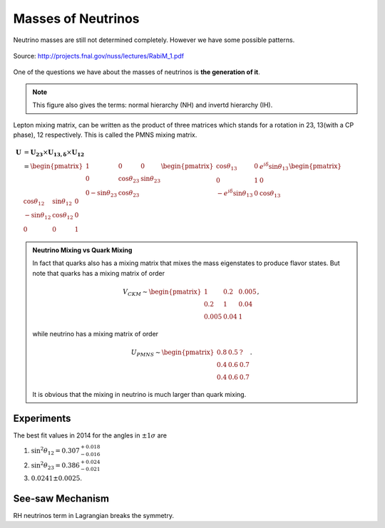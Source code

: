 Masses of Neutrinos
=====================



Neutrino masses are still not determined completely. However we have some possible patterns.

.. figure:: assets/massPatterns.png
   :align: center

   Source: http://projects.fnal.gov/nuss/lectures/RabiM_1.pdf



One of the questions we have about the masses of neutrinos is **the generation of it**.


.. note::
   This figure also gives the terms: normal hierarchy (NH) and invertd hierarchy (IH).


Lepton mixing matrix, can be written as the product of three matrices which stands for a rotation in 23, 13(with a CP phase), 12 respectively. This is called the PMNS mixing matrix.


.. math::
   \mathbf U &= \mathbf {U_{23}} \times \mathbf {U_{13,\delta}} \times \mathbf {U_{12}} \\
   & = \begin{pmatrix} 1 & 0 & 0 \\ 0 &\cos\theta_{23} & \sin\theta_{23} \\ 0 -\sin\theta_{23} & \cos\theta_{23} \end{pmatrix}  \begin{pmatrix} \cos\theta_{13} & 0 & e^{i\delta} \sin\theta_{13} \\ 0 & 1 & 0 \\ -e^{i\delta}\sin\theta_{13} & 0 & \cos\theta_{13}  \end{pmatrix} \begin{pmatrix} \cos\theta_{12} & \sin\theta_{12} & 0 \\ -\sin\theta_{12} & \cos \theta_{12} & 0 \\ 0 & 0 & 1 \end{pmatrix}



.. admonition:: Neutrino Mixing vs Quark Mixing
   :class: note

   In fact that quarks also has a mixing matrix that mixes the mass eigenstates to produce flavor states. But note that quarks has a mixing matrix of order

   .. math::
      V_{CKM}\sim \begin{pmatrix}
      1 & 0.2 & 0.005 \\
      0.2 & 1 & 0.04 \\
      0.005 & 0.04 & 1
      \end{pmatrix},

   while  neutrino has a mixing matrix of order

   .. math::
      U_{PMNS} \sim \begin{pmatrix}
      0.8 & 0.5 & ? \\
      0.4 & 0.6 & 0.7 \\
      0.4 & 0.6 & 0.7
      \end{pmatrix}.

   It is obvious that the mixing in neutrino is much larger than quark mixing.



Experiments
-----------------------------

The best fit values in 2014 for the angles in :math:`\pm 1\sigma` are

1. :math:`\sin^2\theta_{12}=0.307^{+ 0.018}_{-0.016}`
2. :math:`\sin^2\theta_{23} = 0.386^{+0.024}_{-0.021}`
3. :math:`0.0241\pm 0.0025`.






See-saw Mechanism
------------------

RH neutrinos term in Lagrangian breaks the symmetry.
